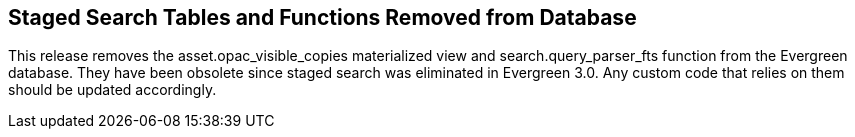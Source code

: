 == Staged Search Tables and Functions Removed from Database ==

This release removes the asset.opac_visible_copies materialized view and
search.query_parser_fts function from the Evergreen database.  They have been
obsolete since staged search was eliminated in Evergreen 3.0.  Any custom code
that relies on them should be updated accordingly.
